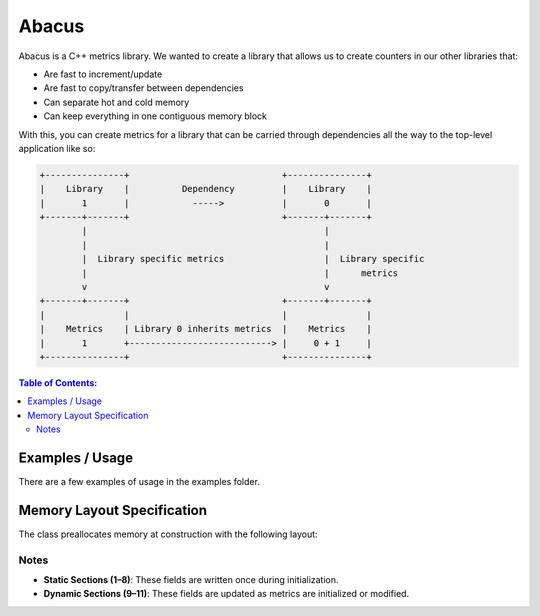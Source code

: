 ========
Abacus
========

|Linux make-specs| |Windows make-specs| |MacOS make-specs| |Linux CMake| |Windows CMake| |MacOS CMake| |Raspberry Pi| |Valgrind| |No Assertions| |Clang Format| |Cppcheck|

.. |Linux make-specs| image:: https://github.com/steinwurf/abacus/actions/workflows/linux_mkspecs.yml/badge.svg
   :target: https://github.com/steinwurf/abacus/actions/workflows/linux_mkspecs.yml

.. |Windows make-specs| image:: https://github.com/steinwurf/abacus/actions/workflows/windows_mkspecs.yml/badge.svg
   :target: https://github.com/steinwurf/abacus/actions/workflows/windows_mkspecs.yml

.. |MacOS make-specs| image:: https://github.com/steinwurf/abacus/actions/workflows/macos_mkspecs.yml/badge.svg
   :target: https://github.com/steinwurf/abacus/actions/workflows/macos_mkspecs.yml

.. |Linux CMake| image:: https://github.com/steinwurf/abacus/actions/workflows/linux_cmake.yml/badge.svg
   :target: https://github.com/steinwurf/abacus/actions/workflows/linux_cmake.yml

.. |Windows CMake| image:: https://github.com/steinwurf/abacus/actions/workflows/windows_cmake.yml/badge.svg
   :target: https://github.com/steinwurf/abacus/actions/workflows/windows_cmake.yml

.. |MacOS CMake| image:: https://github.com/steinwurf/abacus/actions/workflows/macos_cmake.yml/badge.svg
   :target: https://github.com/steinwurf/abacus/actions/workflows/macos_cmake.yml

.. |Raspberry Pi| image:: https://github.com/steinwurf/abacus/actions/workflows/raspberry_pi.yml/badge.svg
   :target: https://github.com/steinwurf/abacus/actions/workflows/raspberry_pi.yml

.. |Clang Format| image:: https://github.com/steinwurf/abacus/actions/workflows/clang-format.yml/badge.svg
   :target: https://github.com/steinwurf/abacus/actions/workflows/clang-format.yml

.. |No Assertions| image:: https://github.com/steinwurf/abacus/actions/workflows/nodebug.yml/badge.svg
   :target: https://github.com/steinwurf/abacus/actions/workflows/nodebug.yml

.. |Valgrind| image:: https://github.com/steinwurf/abacus/actions/workflows/valgrind.yml/badge.svg
   :target: https://github.com/steinwurf/abacus/actions/workflows/valgrind.yml

.. |Cppcheck| image:: https://github.com/steinwurf/abacus/actions/workflows/cppcheck.yml/badge.svg
   :target: https://github.com/steinwurf/abacus/actions/workflows/cppcheck.yml

.. image:: ./abacus.gif

Abacus is a C++ metrics library. We wanted to create a library that allows us to
create counters in our other libraries that:

* Are fast to increment/update
* Are fast to copy/transfer between dependencies
* Can separate hot and cold memory
* Can keep everything in one contiguous memory block


With this, you can create metrics for a library that can be carried through
dependencies all the way to the top-level application like so:

.. code-block:: text

    +---------------+                             +---------------+
    |    Library    |          Dependency         |    Library    |
    |       1       |            ----->           |       0       |
    +-------+-------+                             +-------+-------+
            |                                             |
            |                                             |
            |  Library specific metrics                   |  Library specific
            |                                             |      metrics
            v                                             v
    +-------+-------+                             +-------+-------+
    |               |                             |               |
    |    Metrics    | Library 0 inherits metrics  |    Metrics    |
    |       1       +---------------------------> |     0 + 1     |
    +---------------+                             +---------------+

.. contents:: Table of Contents:
   :local:

Examples / Usage
================
There are a few examples of usage in the examples folder.


Memory Layout Specification
===========================

The class preallocates memory at construction with the following layout:

+-------------------------+-------------------+-------------------------------------------+
| **Field**               | **Size (bytes)** | **Description**                           |
+=========================+===================+===========================================+
| **Header**              | 10               | Static metadata written once.             |
|                         |                  |                                           |
| - Endianness            | 1                | Indicates big-endian or little-endian.    |
| - Protocol version      | 1                | Protocol version identifier.              |
| - Total name bytes      | 2                | Total bytes allocated for names.          |
| - Total description     | 2                | Total bytes allocated for descriptions.   |
| - # of 8-byte metrics   | 2                | Number of 8-byte-value metrics.           |
| - # of 1-byte metrics   | 2                | Number of 1-byte-value metrics.           |
+-------------------------+-------------------+-------------------------------------------+
| **Name Sizes**          | 2 per metric     | Byte size of each metric name.            |
+-------------------------+-------------------+-------------------------------------------+
| **Description Sizes**   | 2 per metric     | Byte size of each metric description.     |
+-------------------------+-------------------+-------------------------------------------+
| **Metric Names**        | Variable         | Names of the metrics.                     |
+-------------------------+-------------------+-------------------------------------------+
| **Descriptions**        | Variable         | Descriptions of the metrics.              |
+-------------------------+-------------------+-------------------------------------------+
| **Metric Types**        | 1 per metric     | Specifies the type of each metric.        |
+-------------------------+-------------------+-------------------------------------------+
| **Metric Flags**        | 1 per metric     | Initialization and constant flags.        |
+-------------------------+-------------------+-------------------------------------------+
| **Padding**             | Up to 7          | Alignment padding for memory boundaries.  |
+-------------------------+-------------------+-------------------------------------------+
| **8-Byte Values**       | 8 per metric     | Values for 8-byte metrics.                |
+-------------------------+-------------------+-------------------------------------------+
| **1-Byte Values**       | 1 per metric     | Values for 1-byte metrics.                |
+-------------------------+-------------------+-------------------------------------------+
| **Bitmap**              | 1 per 8 metrics  | Bitmap indicating initialized metrics.    |
+-------------------------+-------------------+-------------------------------------------+

Notes
-----

- **Static Sections (1–8)**: These fields are written once during initialization.
- **Dynamic Sections (9–11)**: These fields are updated as metrics are initialized or modified.